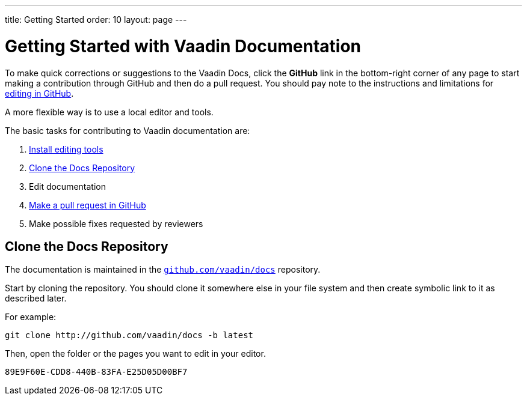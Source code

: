 ---
title: Getting Started
order: 10
layout: page
---

= Getting Started with Vaadin Documentation

To make quick corrections or suggestions to the Vaadin Docs, click the *GitHub* link in the bottom-right corner of any page to start making a contribution through GitHub and then do a pull request.
You should pay note to the instructions and limitations for <<editing-tools#github, editing in GitHub>>.

A more flexible way is to use a local editor and tools.

The basic tasks for contributing to Vaadin documentation are:

. <<editing-tools#, Install editing tools>>
. <<#repositories, Clone the Docs Repository>>
. Edit documentation
. <<submitting#, Make a pull request in GitHub>>
. Make possible fixes requested by reviewers


[[repositories]]
== Clone the Docs Repository

The documentation is maintained in the http://github.com/vaadin/docs[`github.com/vaadin/docs`] repository.

Start by cloning the repository.
You should clone it somewhere else in your file system and then create symbolic link to it as described later.

For example:

[source,terminal]
----
git clone http://github.com/vaadin/docs -b latest
----

Then, open the folder or the pages you want to edit in your editor.




[discussion-id]`89E9F60E-CDD8-440B-83FA-E25D05D00BF7`

